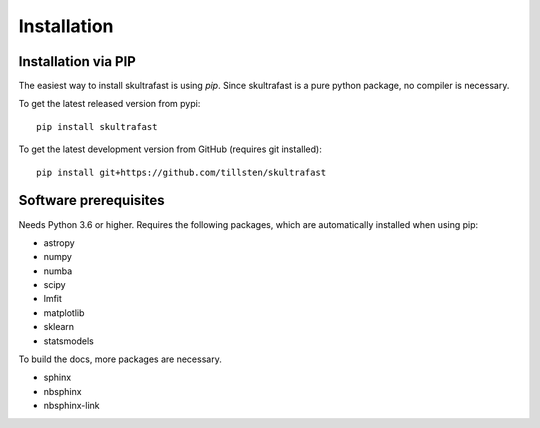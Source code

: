 Installation
============

Installation via PIP
--------------------
The easiest way to install skultrafast is using *pip*. Since skultrafast is a
pure python package, no compiler is necessary.

To get the latest released version from pypi::

    pip install skultrafast

To get the latest development version from GitHub (requires git installed)::

    pip install git+https://github.com/tillsten/skultrafast


Software prerequisites
----------------------
Needs Python 3.6 or higher. Requires the following packages,
which are automatically installed when using pip:

* astropy
* numpy
* numba
* scipy
* lmfit
* matplotlib
* sklearn
* statsmodels

To build the docs, more packages are necessary.

* sphinx
* nbsphinx
* nbsphinx-link

